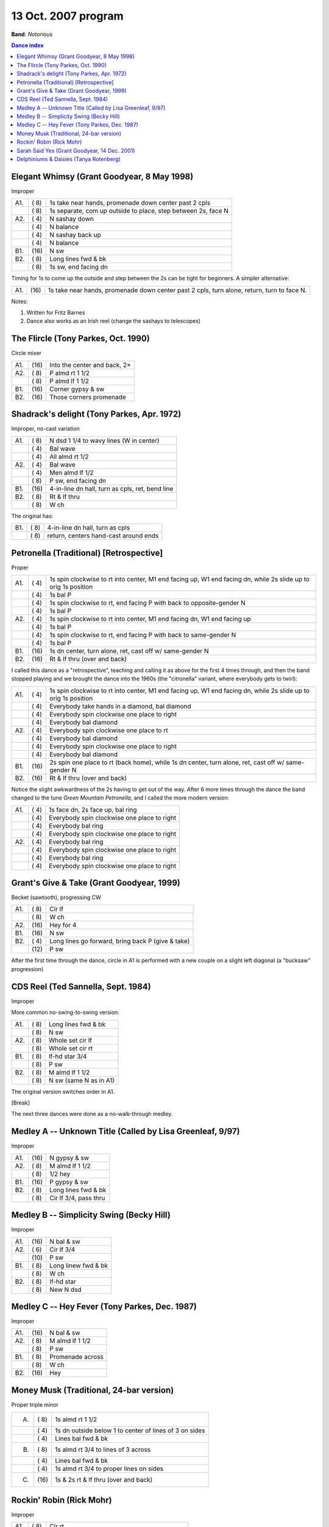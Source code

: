 .. meta::
	:viewport: width=device-width, initial-scale=1.0

====================
13 Oct. 2007 program
====================

**Band**: *Notorious*

.. contents:: Dance index

Elegant Whimsy (Grant Goodyear, 8 May 1998)
-------------------------------------------

Improper

==== ===== ====
A1.  \( 8) 1s take near hands, promenade down center past 2 cpls
..   \( 8) 1s separate, com up outside to place, step between 2s,
           face N
A2.  \( 4) N sashay down
..   \( 4) N balance
..   \( 4) N sashay back up
..   \( 4) N balance
B1.  \(16) N sw
B2.  \( 8) Long lines fwd & bk
..   \( 8) 1s sw, end facing dn
==== ===== ====

Timing for 1s to come up the outside and step between the 2s can
be tight for beginners.  A simpler alternative:

==== ===== ===
A1.  \(16) 1s take near hands, 
           promenade down center past 2 cpls,
           turn alone, return, turn to face N.
==== ===== ===

Notes:

1. Written for Fritz Barnes
2. Dance also works as an Irish reel (change the sashays to telescopes)

The Flircle (Tony Parkes, Oct. 1990)
------------------------------------

Circle mixer

==== ===== ===
A1.  \(16) Into the center and back, 2×
A2.  \( 8) P almd rt 1 1/2
..   \( 8) P almd lf 1 1/2
B1.  \(16) Corner gypsy & sw
B2.  \(16) Those corners promenade
==== ===== ===

Shadrack's delight (Tony Parkes, Apr. 1972)
-------------------------------------------

Improper, no-cast variation

==== ===== ===
A1.  \( 8) N dsd 1 1/4 to wavy lines (W in center)
..   \( 4) Bal wave
..   \( 4) All almd rt 1/2
A2.  \( 4) Bal wave
..   \( 4) Men almd lf 1/2
..   \( 8) P sw, end facing dn
B1.  \(16) 4-in-line dn hall, turn as cpls, ret, bend line
B2.  \( 8) Rt & lf thru
..   \( 8) W ch
==== ===== ===

The original has:

==== ===== ===
B1.  \( 8) 4-in-line dn hall, turn as cpls
..   \( 8) return, centers hand-cast around ends
==== ===== ===

Petronella (Traditional) [Retrospective]
----------------------------------------

Proper

==== ===== ===
A1.  \( 4) 1s spin clockwise to rt into center,
           M1 end facing up, W1 end facing dn,
           while 2s slide up to orig 1s position
..   \( 4) 1s bal P
..   \( 4) 1s spin clockwise to rt, end facing P
           with back to opposite-gender N
..   \( 4) 1s bal P
A2.  \( 4) 1s spin clockwise to rt into center,
           M1 end facing dn, W1 end facing up
..   \( 4) 1s bal P
..   \( 4) 1s spin clockwise to rt, end facing P
           with back to same-gender N
..   \( 4) 1s bal P
B1.  \(16) 1s dn center, turn alone, ret, 
           cast off w/ same-gender N
B2.  \(16) Rt & lf thru (over and back)
==== ===== ===

I called this dance as a "retrospective", teaching and calling it
as above for the first 4 times through, and then the band stopped
playing and we brought the dance into the 1960s (the "citronella"
variant, where everybody gets to twirl):

==== ===== ===
A1.  \( 4) 1s spin clockwise to rt into center,
           M1 end facing up, W1 end facing dn,
           while 2s slide up to orig 1s position
..   \( 4) Everybody take hands in a diamond, bal diamond
..   \( 4) Everybody spin clockwise one place to right
..   \( 4) Everybody bal diamond
A2.  \( 4) Everybody spin clockwise one place to rt
..   \( 4) Everybody bal diamond
..   \( 4) Everybody spin clockwise one place to right
..   \( 4) Everybody bal diamond
B1.  \(16) 2s spin one place to rt (back home), while
           1s dn center, turn alone, ret, cast off w/ same-gender N
B2.  \(16) Rt & lf thru (over and back)
==== ===== ===

Notice the slight awkwardness of the 2s having to get out of the way.
After 6 more times through the dance the band changed to the tune *Green
Mountain Petronella*, and I called the more modern version:

==== ===== ===
A1.  \( 4) 1s face dn, 2s face up, bal ring
..   \( 4) Everybody spin clockwise one place to right
..   \( 4) Everybody bal ring
..   \( 4) Everybody spin clockwise one place to right
A2.  \( 4) Everybody bal ring
..   \( 4) Everybody spin clockwise one place to right
..   \( 4) Everybody bal ring
..   \( 4) Everybody spin clockwise one place to right
==== ===== ===

Grant's Give & Take (Grant Goodyear, 1999)
------------------------------------------

Becket (sawtooth), progressing CW

==== ===== ===
A1.  \( 8) Cir lf
..   \( 8) W ch
A2.  \(16) Hey for 4
B1.  \(16) N sw
B2.  \( 4) Long lines go forward,
           bring back P (give & take)
..   \(12) P sw
==== ===== ===

After the first time through the dance, circle in A1 is performed with
a new couple on a slight left diagonal (a "bucksaw" progression)

CDS Reel (Ted Sannella, Sept. 1984)
-----------------------------------

Improper

More common no-swing-to-swing version:

==== ===== ===
A1.  \( 8) Long lines fwd & bk
..   \( 8) N sw
A2.  \( 8) Whole set cir lf
..   \( 8) Whole set cir rt
B1.  \( 8) lf-hd star 3/4
..   \( 8) P sw
B2.  \( 8) M almd lf 1 1/2
..   \( 8) N sw (same N as in A1)
==== ===== ===

The original version switches order in A1.

[Break]

The next three dances were done as a no-walk-through medley.

Medley A -- Unknown Title (Called by Lisa Greenleaf, 9/97)
----------------------------------------------------------

Improper

==== ===== ===
A1.  \(16) N gypsy & sw
A2.  \( 8) M almd lf 1 1/2
..   \( 8) 1/2 hey
B1.  \(16) P gypsy & sw
B2.  \( 8) Long lines fwd & bk
..   \( 8) Cir lf 3/4, pass thru
==== ===== ===

Medley B -- Simplicity Swing (Becky Hill)
-----------------------------------------

Improper

==== ===== ===
A1.  \(16) N bal & sw
A2.  \( 6) Cir lf 3/4
..   \(10) P sw
B1.  \( 8) Long linew fwd & bk
..   \( 8) W ch
B2.  \( 8) lf-hd star
..   \( 8) New N dsd
==== ===== ===

Medley C -- Hey Fever (Tony Parkes, Dec. 1987)
----------------------------------------------

Improper

==== ===== ===
A1.  \(16) N bal & sw
A2.  \( 8) M almd lf 1 1/2
..   \( 8) P sw
B1.  \( 8) Promenade across
..   \( 8) W ch
B2.  \(16) Hey
==== ===== ===

Money Musk (Traditional, 24-bar version)
----------------------------------------

Proper triple minor

==== ===== ===
A.   \( 8) 1s almd rt 1 1/2
..   \( 4) 1s dn outside below 1 to
           center of lines of 3 on sides
..   \( 4) Lines bal fwd & bk
B.   \( 8) 1s almd rt 3/4 to lines of 3 across
..   \( 4) Lines bal fwd & bk
..   \( 4) 1s almd rt 3/4 to proper lines on sides
C.   \(16) 1s & 2s rt & lf thru (over and back)
==== ===== ===

Rockin' Robin (Rick Mohr)
-------------------------

Improper

==== ===== ===
A1.  \( 8) Cir rt
..   \( 8) N almd lf 1×, M pull by rt
A2.  \(16) hey, P st pass lf sh
B1.  \(16) P bal & sw
B2.  \(10) Cir lf 1 1/4 (to orig pos)
..   \( 6) Cpls zig lf, then zag rt, 
           to pass N cpl by W rt sh
==== ===== ===

Sarah Said Yes (Grant Goodyear, 14 Dec. 2001)
---------------------------------------------

Becket, progresses CW

==== ===== ===
A1.  \( 8) Cir lf
..   \( 8) lf diag W ch
A2.  \( 8) Straight across W ch
..   \( 8) Straight across rt & lf thru,
           end in a ring of 4
B1.  \(16) Bal ring, Petronella twirl (2×)
B2.  \(16) Look for P, P bal & sw
==== ===== ===

Ends come in on other side of set to circle left.  Joseph
Pimental noted that this dance can be danced faster than
we did it, and thus really rocking tunes can be used.

Delphiniums & Daisies (Tanya Rotenberg)
---------------------------------------

Improper

==== ===== ===
A1.  \( 8) N almd lf 1 1/2
..   \( 8) W ch
A2.  \(16) Hey
B1.  \(16) P bal & sw
B2.  \( 8) Cir lf 3/4
..   \( 8) N almd rt 1 1/2
==== ===== ===

Dance called without a walkthrough.

